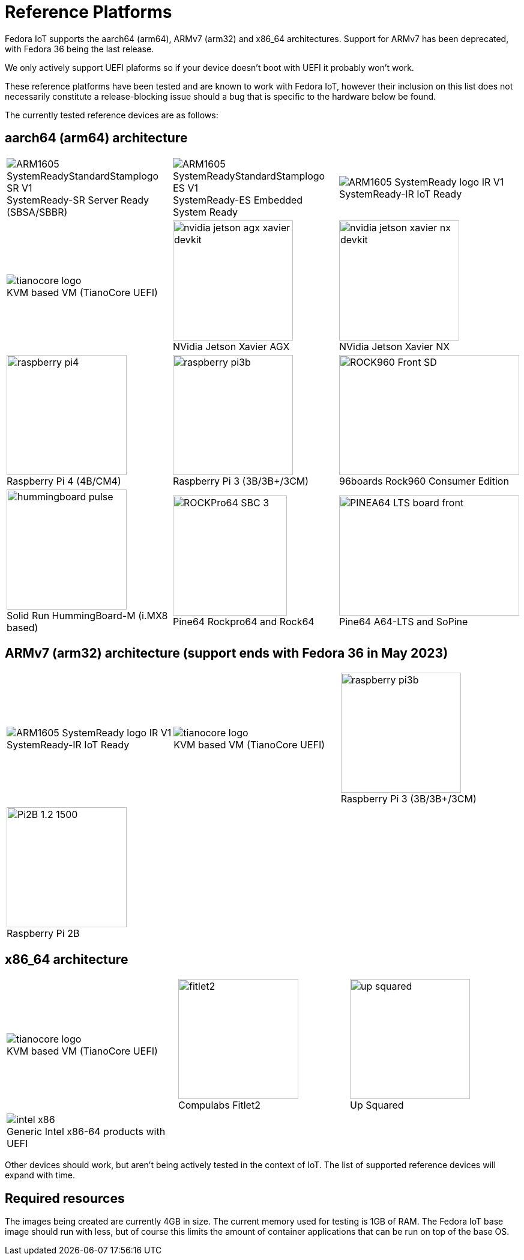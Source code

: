 = Reference Platforms

Fedora IoT supports the aarch64 (arm64), ARMv7 (arm32) and x86_64 architectures. Support for ARMv7 has been deprecated, with Fedora 36 being the last release.

We only actively support UEFI plaforms so if your device doesn't boot with UEFI it probably won't work.

These reference platforms have been tested and are known to work with Fedora IoT, however their inclusion on this list does not necessarily constitute a release-blocking issue should a bug that is specific to the hardware below be found.

The currently tested reference devices are as follows:

== aarch64 (arm64) architecture

[cols="3*a",frame="none",grid="none",align="center"]
|===
| image::ARM1605_SystemReadyStandardStamplogo_SR_V1.png[caption="",title="SystemReady-SR Server Ready (SBSA/SBBR)"]
| image::ARM1605_SystemReadyStandardStamplogo_ES_V1.png[caption="",title="SystemReady-ES Embedded System Ready"]
| image::ARM1605_SystemReady_logo_IR_V1.png[caption="",title="SystemReady-IR IoT Ready"]

| image::tianocore-logo.svg[align="center",caption="",title="KVM based VM (TianoCore UEFI)"]
| image::nvidia-jetson-agx-xavier-devkit.png[,200,200,caption="",title="NVidia Jetson Xavier AGX"]
| image::nvidia-jetson-xavier-nx-devkit.png[,200,200,caption="",title="NVidia Jetson Xavier NX"]

| image::raspberry-pi4.png[,200,200,caption="",title="Raspberry Pi 4 (4B/CM4)"]
| image::raspberry-pi3b.png[,200,200,caption="",title="Raspberry Pi 3 (3B/3B+/3CM)"]
| image::ROCK960_Front_SD.png[,300,200,caption="",title="96boards Rock960 Consumer Edition"]

| image::hummingboard-pulse.png[,200,200,caption="",title="Solid Run HummingBoard-M (i.MX8 based)"]
| image::ROCKPro64-SBC-3.jpg[,190,200,caption="",title="Pine64 Rockpro64 and Rock64"]
| image::PINEA64_LTS_board_front.jpg[,300,200,caption="",title="Pine64 A64-LTS and SoPine"]
|===

== ARMv7 (arm32) architecture (support ends with Fedora 36 in May 2023)

[cols="3*a",frame="none",grid="none",align="center"]
|===
| image::ARM1605_SystemReady_logo_IR_V1.png[caption="",title="SystemReady-IR IoT Ready"]
| image::tianocore-logo.svg[align="center",caption="",title="KVM based VM (TianoCore UEFI)"]
| image::raspberry-pi3b.png[,200,200,caption="",title="Raspberry Pi 3 (3B/3B+/3CM)"]


| image::Pi2B-1.2_1500.jpg[,200,200,caption="",title="Raspberry Pi 2B"]
| 
| 
|===

== x86_64 architecture

[cols="3*a",frame="none",grid="none",align="center"]
|===
| image::tianocore-logo.svg[align="center",caption="",title="KVM based VM (TianoCore UEFI)"]
| image::fitlet2.png[,200,200,caption="",title="Compulabs Fitlet2"]
| image::up_squared.png[,200,200,caption="",title="Up Squared"]

| image::intel-x86.png[caption="",title="Generic Intel x86-64 products with UEFI"]
|
|
|===

Other devices should work, but aren't being actively tested in the context of IoT.
The list of supported reference devices will expand with time.

== Required resources

The images being created are currently 4GB in size.
The current memory used for testing is 1GB of RAM.
The Fedora IoT base image should run with less,
but of course this limits the amount of container applications that can be run on top of the base OS.
